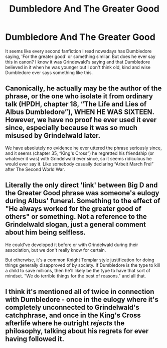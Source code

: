 #+TITLE: Dumbledore And The Greater Good

* Dumbledore And The Greater Good
:PROPERTIES:
:Author: PotatoFarm6
:Score: 10
:DateUnix: 1600177141.0
:DateShort: 2020-Sep-15
:FlairText: Discussion
:END:
It seems like every second fanfiction I read nowadays has Dumbledore saying, 'For the greater good' or something similar. But does he ever say this in canon? I know it was Grindewald's saying and that Dumbledore believed in it when he was younger but I don't think old, kind and wise Dumbledore ever says something like this.


** Canonically, he actually may be the author of the phrase, or the one who isolate it from ordinary talk (HPDH, chapter 18, “The Life and Lies of Albus Dumbledore”), WHEN HE WAS SIXTEEN. However, we have no proof he ever used it ever since, especially because it was so much misused by Grindelwald later.

We have absolutely no evidence he ever uttered the phrase seriously since, and it seems (chapter 35, “King's Cross”) he regretted his friendship (or whatever it was) with Grindelwald ever since, so it seems ridiculous he would ever say it. Like somebody casually declaring “Arbeit March Frei” after The Second World War.
:PROPERTIES:
:Author: ceplma
:Score: 12
:DateUnix: 1600182643.0
:DateShort: 2020-Sep-15
:END:


** Literally the only direct 'link' between Big D and the Greater Good phrase was someone's eulogy during Albus' funeral. Something to the effect of "He always worked for the greater good of others" or something. Not a reference to the Grindelwald slogan, just a general comment about him being selfless.

He could've developed it before or with Grindelwald during their association, but we don't really know for certain.

But otherwise, it's a common Knight Templar style justification for doing things generally disapproved of by society. If Dumbledore is the type to kill a child to save millions, then he'll likely be the type to have that sort of mindset. "We do terrible things for the best of reasons." and all that.
:PROPERTIES:
:Author: Avalon1632
:Score: 3
:DateUnix: 1600183954.0
:DateShort: 2020-Sep-15
:END:


** I think it's mentioned all of twice in connection with Dumbledore - once in the eulogy where it's completely unconnected to Grindelwald's catchphrase, and once in the King's Cross afterlife where he outright /rejects/ the philosophy, talking about his regrets for ever having followed it.
:PROPERTIES:
:Author: PsiGuy60
:Score: 1
:DateUnix: 1600210752.0
:DateShort: 2020-Sep-16
:END:
